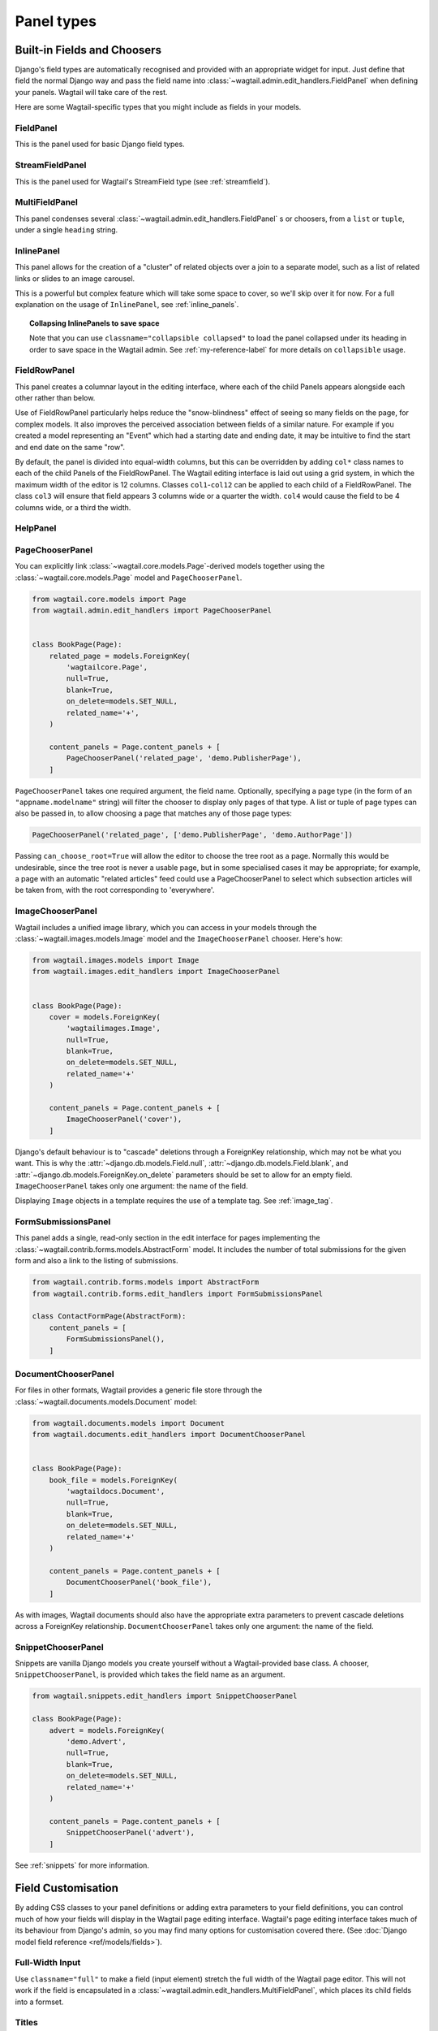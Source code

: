 .. _editing-api:

Panel types
===========

Built-in Fields and Choosers
----------------------------

Django's field types are automatically recognised and provided with an appropriate widget for input. Just define that field the normal Django way and pass the field name into :class:`~wagtail.admin.edit_handlers.FieldPanel` when defining your panels. Wagtail will take care of the rest.

Here are some Wagtail-specific types that you might include as fields in your models.

.. module:: wagtail.admin.edit_handlers

FieldPanel
~~~~~~~~~~

.. class:: FieldPanel(field_name, classname=None, widget=None, heading='', disable_comments=False)

    This is the panel used for basic Django field types.

    .. attribute:: FieldPanel.field_name

        This is the name of the class property used in your model definition.

    .. attribute:: FieldPanel.classname

        This is a string of optional CSS classes given to the panel which are used in formatting and scripted interactivity. By default, panels are formatted as inset fields.

        The CSS class ``full`` can be used to format the panel so it covers the full width of the Wagtail page editor.

        The CSS class ``title`` can be used to give the field a larger text size, suitable for representing page titles and section headings.

    .. attribute:: FieldPanel.widget (optional)

        This parameter allows you to specify a :doc:`Django form widget <django:ref/forms/widgets>` to use instead of the default widget for this field type.

    .. attribute:: FieldPanel.heading (optional)

        This allows you to override the heading for the panel, which will otherwise be set automatically using the form field's label (taken in turn from a model field's ``verbose_name``).

    .. attribute:: FieldPanel.disable_comments (optional)

        This allows you to prevent a field level comment button showing for this panel if set to ``True`` (see :ref:`commenting`).

StreamFieldPanel
~~~~~~~~~~~~~~~~

.. class:: StreamFieldPanel(field_name, classname=None, widget=None)

    This is the panel used for Wagtail's StreamField type (see :ref:`streamfield`).

    .. attribute:: FieldPanel.field_name

        This is the name of the class property used in your model definition.

    .. attribute:: FieldPanel.classname (optional)

        This is a string of optional CSS classes given to the panel which are used in formatting and scripted interactivity. By default, panels are formatted as inset fields.

        The CSS class ``full`` can be used to format the panel so it covers the full width of the Wagtail page editor.

MultiFieldPanel
~~~~~~~~~~~~~~~

.. class:: MultiFieldPanel(children, heading="", classname=None)

    This panel condenses several :class:`~wagtail.admin.edit_handlers.FieldPanel` s or choosers, from a ``list`` or ``tuple``, under a single ``heading`` string.

    .. attribute:: MultiFieldPanel.children

        A ``list`` or ``tuple`` of child panels

    .. attribute:: MultiFieldPanel.heading

        A heading for the fields


InlinePanel
~~~~~~~~~~~

.. class:: InlinePanel(relation_name, panels=None, classname='', heading='', label='', help_text='', min_num=None, max_num=None)

    This panel allows for the creation of a "cluster" of related objects over a join to a separate model, such as a list of related links or slides to an image carousel.

    This is a powerful but complex feature which will take some space to cover, so we'll skip over it for now. For a full explanation on the usage of ``InlinePanel``, see :ref:`inline_panels`.

.. topic:: Collapsing InlinePanels to save space

    Note that you can use ``classname="collapsible collapsed"`` to load the panel collapsed under its heading in order to save space in the Wagtail admin.
    See :ref:`my-reference-label` for more details on ``collapsible`` usage.



FieldRowPanel
~~~~~~~~~~~~~

.. class:: FieldRowPanel(children, classname=None)

    This panel creates a columnar layout in the editing interface, where each of the child Panels appears alongside each other rather than below.

    Use of FieldRowPanel particularly helps reduce the "snow-blindness" effect of seeing so many fields on the page, for complex models. It also improves the perceived association between fields of a similar nature. For example if you created a model representing an "Event" which had a starting date and ending date, it may be intuitive to find the start and end date on the same "row".

    By default, the panel is divided into equal-width columns, but this can be overridden by adding ``col*`` class names to each of the child Panels of the FieldRowPanel. The Wagtail editing interface is laid out using a grid system, in which the maximum width of the editor is 12 columns. Classes ``col1``-``col12`` can be applied to each child of a FieldRowPanel. The class ``col3`` will ensure that field appears 3 columns wide or a quarter the width. ``col4`` would cause the field to be 4 columns wide, or a third the width.

    .. attribute:: FieldRowPanel.children

        A ``list`` or ``tuple`` of child panels to display on the row

    .. attribute:: FieldRowPanel.classname

        A class to apply to the FieldRowPanel as a whole

HelpPanel
~~~~~~~~~

.. class:: HelpPanel(content='', template='wagtailadmin/edit_handlers/help_panel.html', heading='', classname='')

    .. attribute:: HelpPanel.content

        HTML string that gets displayed in the panel.

    .. attribute:: HelpPanel.template

        Path to a template rendering the full panel HTML.

    .. attribute:: HelpPanel.heading

        A heading for the help content.

    .. attribute:: HelpPanel.classname

        String of CSS classes given to the panel which are used in formatting and scripted interactivity.

PageChooserPanel
~~~~~~~~~~~~~~~~

.. class:: PageChooserPanel(field_name, page_type=None, can_choose_root=False)

    You can explicitly link :class:`~wagtail.core.models.Page`-derived models together using the :class:`~wagtail.core.models.Page` model and ``PageChooserPanel``.

    .. code-block:: python

        from wagtail.core.models import Page
        from wagtail.admin.edit_handlers import PageChooserPanel


        class BookPage(Page):
            related_page = models.ForeignKey(
                'wagtailcore.Page',
                null=True,
                blank=True,
                on_delete=models.SET_NULL,
                related_name='+',
            )

            content_panels = Page.content_panels + [
                PageChooserPanel('related_page', 'demo.PublisherPage'),
            ]

    ``PageChooserPanel`` takes one required argument, the field name. Optionally, specifying a page type (in the form of an ``"appname.modelname"`` string) will filter the chooser to display only pages of that type. A list or tuple of page types can also be passed in, to allow choosing a page that matches any of those page types:

    .. code-block:: python

        PageChooserPanel('related_page', ['demo.PublisherPage', 'demo.AuthorPage'])

    Passing ``can_choose_root=True`` will allow the editor to choose the tree root as a page. Normally this would be undesirable, since the tree root is never a usable page, but in some specialised cases it may be appropriate; for example, a page with an automatic "related articles" feed could use a PageChooserPanel to select which subsection articles will be taken from, with the root corresponding to 'everywhere'.


ImageChooserPanel
~~~~~~~~~~~~~~~~~

.. module:: wagtail.images.edit_handlers

.. class:: ImageChooserPanel(field_name)

    Wagtail includes a unified image library, which you can access in your models through the :class:`~wagtail.images.models.Image` model and the ``ImageChooserPanel`` chooser. Here's how:

    .. code-block:: python

      from wagtail.images.models import Image
      from wagtail.images.edit_handlers import ImageChooserPanel


      class BookPage(Page):
          cover = models.ForeignKey(
              'wagtailimages.Image',
              null=True,
              blank=True,
              on_delete=models.SET_NULL,
              related_name='+'
          )

          content_panels = Page.content_panels + [
              ImageChooserPanel('cover'),
          ]

    Django's default behaviour is to "cascade" deletions through a ForeignKey relationship, which may not be what you want. This is why the :attr:`~django.db.models.Field.null`, :attr:`~django.db.models.Field.blank`, and :attr:`~django.db.models.ForeignKey.on_delete` parameters should be set to allow for an empty field. ``ImageChooserPanel`` takes only one argument: the name of the field.

    Displaying ``Image`` objects in a template requires the use of a template tag. See :ref:`image_tag`.

FormSubmissionsPanel
~~~~~~~~~~~~~~~~~~~~

.. module:: wagtail.contrib.forms.edit_handlers

.. class:: FormSubmissionsPanel

    This panel adds a single, read-only section in the edit interface for pages implementing the :class:`~wagtail.contrib.forms.models.AbstractForm` model.
    It includes the number of total submissions for the given form and also a link to the listing of submissions.

    .. code-block:: python

        from wagtail.contrib.forms.models import AbstractForm
        from wagtail.contrib.forms.edit_handlers import FormSubmissionsPanel

        class ContactFormPage(AbstractForm):
            content_panels = [
                FormSubmissionsPanel(),
            ]

DocumentChooserPanel
~~~~~~~~~~~~~~~~~~~~

.. module:: wagtail.documents.edit_handlers

.. class:: DocumentChooserPanel(field_name)

    For files in other formats, Wagtail provides a generic file store through the :class:`~wagtail.documents.models.Document` model:

    .. code-block:: python

      from wagtail.documents.models import Document
      from wagtail.documents.edit_handlers import DocumentChooserPanel


      class BookPage(Page):
          book_file = models.ForeignKey(
              'wagtaildocs.Document',
              null=True,
              blank=True,
              on_delete=models.SET_NULL,
              related_name='+'
          )

          content_panels = Page.content_panels + [
              DocumentChooserPanel('book_file'),
          ]

    As with images, Wagtail documents should also have the appropriate extra parameters to prevent cascade deletions across a ForeignKey relationship. ``DocumentChooserPanel`` takes only one argument: the name of the field.

SnippetChooserPanel
~~~~~~~~~~~~~~~~~~~

.. module:: wagtail.snippets.edit_handlers

.. class:: SnippetChooserPanel(field_name, snippet_type=None)

    Snippets are vanilla Django models you create yourself without a Wagtail-provided base class. A chooser, ``SnippetChooserPanel``, is provided which takes the field name as an argument.

    .. code-block:: python

      from wagtail.snippets.edit_handlers import SnippetChooserPanel

      class BookPage(Page):
          advert = models.ForeignKey(
              'demo.Advert',
              null=True,
              blank=True,
              on_delete=models.SET_NULL,
              related_name='+'
          )

          content_panels = Page.content_panels + [
              SnippetChooserPanel('advert'),
          ]

    See :ref:`snippets` for more information.

Field Customisation
-------------------

By adding CSS classes to your panel definitions or adding extra parameters to your field definitions, you can control much of how your fields will display in the Wagtail page editing interface. Wagtail's page editing interface takes much of its behaviour from Django's admin, so you may find many options for customisation covered there. (See :doc:`Django model field reference <ref/models/fields>`).


Full-Width Input
~~~~~~~~~~~~~~~~

Use ``classname="full"`` to make a field (input element) stretch the full width of the Wagtail page editor. This will not work if the field is encapsulated in a :class:`~wagtail.admin.edit_handlers.MultiFieldPanel`, which places its child fields into a formset.


Titles
~~~~~~

Use ``classname="title"`` to make Page's built-in title field stand out with more vertical padding.


.. _collapsible:

Collapsible
~~~~~~~~~~~

By default, panels are expanded and not collapsible.
Use ``classname="collapsible"`` to enable the collapse control.
Use ``classname="collapsible collapsed"`` will load the editor page with the panel collapsed under its heading.

You must define a ``heading`` when using ``collapsible`` with ``MultiFieldPanel``.
You must defined a ``heading`` or ``label`` when using ``collapsible`` with ``InlinePanel``.


.. code-block:: python

    content_panels = [
        MultiFieldPanel(
            [
                ImageChooserPanel('cover'),
                DocumentChooserPanel('book_file'),
                PageChooserPanel('publisher'),
            ],
            heading="Collection of Book Fields",
            classname="collapsible collapsed"
        ),
    ]


Placeholder Text
~~~~~~~~~~~~~~~~

By default, Wagtail uses the field's label as placeholder text. To change it, pass to the FieldPanel a widget with a placeholder attribute set to your desired text. You can select widgets from :doc:`Django's form widgets <django:ref/forms/widgets>`, or any of the Wagtail's widgets found in ``wagtail.admin.widgets``.

For example, to customize placeholders for a Book model exposed via ModelAdmin:

.. code-block:: python

    # models.py
    from django import forms            # the default Django widgets live here
    from wagtail.admin import widgets   # to use Wagtail's special datetime widget

    class Book(models.Model):
        title = models.CharField(max_length=256)
        release_date = models.DateField()
        price = models.DecimalField(max_digits=5, decimal_places=2)

        # you can create them separately
        title_widget = forms.TextInput(
            attrs = {
                'placeholder': 'Enter Full Title'
            }
        )
        # using the correct widget for your field type and desired effect
        date_widget = widgets.AdminDateInput(
            attrs = {
                'placeholder': 'dd-mm-yyyy'
            }
        )

        panels = [
            FieldPanel('title', widget=title_widget), # then add them as a variable
            FieldPanel('release_date', widget=date_widget),
            FieldPanel('price', widget=forms.NumberInput(attrs={'placeholder': 'Retail price on release'})) # or directly inline
        ]

Required Fields
~~~~~~~~~~~~~~~

To make input or chooser selection mandatory for a field, add :attr:`blank=False <django.db.models.Field.blank>` to its model definition.

Hiding Fields
~~~~~~~~~~~~~

Without a panel definition, a default form field (without label) will be used to represent your fields. If you intend to hide a field on the Wagtail page editor, define the field with :attr:`editable=False <django.db.models.Field.editable>`.

.. _inline_panels:

Inline Panels and Model Clusters
--------------------------------

The ``django-modelcluster`` module allows for streamlined relation of extra models to a Wagtail page via a ForeignKey-like relationship called ``ParentalKey``.  Normally, your related objects "cluster" would need to be created beforehand (or asynchronously) before being linked to a Page; however, objects related to a Wagtail page via ``ParentalKey`` can be created on-the-fly and saved to a draft revision of a ``Page`` object.

Let's look at the example of adding related links to a :class:`~wagtail.core.models.Page`-derived model. We want to be able to add as many as we like, assign an order, and do all of this without leaving the page editing screen.

.. code-block:: python

  from wagtail.core.models import Orderable, Page
  from modelcluster.fields import ParentalKey

  # The abstract model for related links, complete with panels
  class RelatedLink(models.Model):
      title = models.CharField(max_length=255)
      link_external = models.URLField("External link", blank=True)

      panels = [
          FieldPanel('title'),
          FieldPanel('link_external'),
      ]

      class Meta:
          abstract = True

  # The real model which combines the abstract model, an
  # Orderable helper class, and what amounts to a ForeignKey link
  # to the model we want to add related links to (BookPage)
  class BookPageRelatedLinks(Orderable, RelatedLink):
      page = ParentalKey('demo.BookPage', on_delete=models.CASCADE, related_name='related_links')

  class BookPage(Page):
    # ...

    content_panels = Page.content_panels + [
      InlinePanel('related_links', label="Related Links"),
    ]

The ``RelatedLink`` class is a vanilla Django abstract model. The ``BookPageRelatedLinks`` model extends it with capability for being ordered in the Wagtail interface via the ``Orderable`` class as well as adding a ``page`` property which links the model to the ``BookPage`` model we're adding the related links objects to. Finally, in the panel definitions for ``BookPage``, we'll add an :class:`~wagtail.admin.edit_handlers.InlinePanel` to provide an interface for it all. Let's look again at the parameters that :class:`~wagtail.admin.edit_handlers.InlinePanel` accepts:

.. code-block:: python

    InlinePanel( relation_name, panels=None, heading='', label='', help_text='', min_num=None, max_num=None )

The ``relation_name`` is the ``related_name`` label given to the cluster's ``ParentalKey`` relation. You can add the ``panels`` manually or make them part of the cluster model. ``heading`` and ``help_text`` provide a heading and caption, respectively, for the Wagtail editor. ``label`` sets the text on the add button, and is used as the heading when ``heading`` is not present. Finally, ``min_num`` and ``max_num`` allow you to set the minimum/maximum number of forms that the user must submit.

For another example of using model clusters, see :ref:`tagging`

For more on ``django-modelcluster``, visit `the django-modelcluster github project page`_.

.. _the django-modelcluster github project page: https://github.com/torchbox/django-modelcluster
